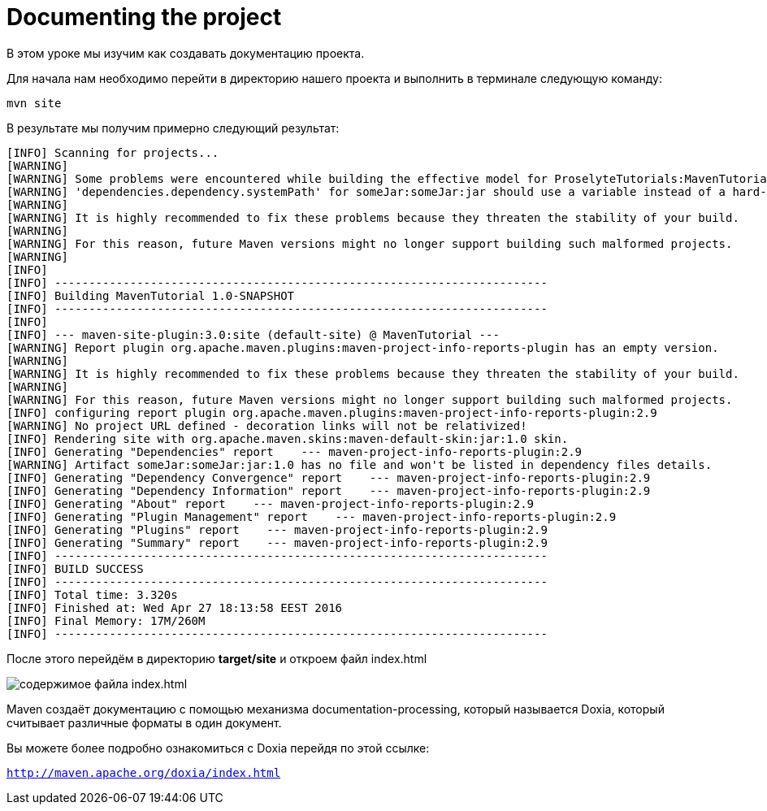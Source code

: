 :imagesdir: ../assets/img/dir-example
= Documenting the project

В этом уроке мы изучим как создавать документацию проекта.

Для начала нам необходимо перейти в директорию нашего проекта и выполнить в терминале следующую команду:
[source,shell script]
----
mvn site
----
В результате мы получим примерно следующий результат:

[source,shell script]
----
[INFO] Scanning for projects...
[WARNING]
[WARNING] Some problems were encountered while building the effective model for ProselyteTutorials:MavenTutorial:jar:1.0-SNAPSHOT
[WARNING] 'dependencies.dependency.systemPath' for someJar:someJar:jar should use a variable instead of a hard-coded path /home/proselyte/Programming/Projects/Proselyte/MavenTutorial/src/lib/someJar.jar @ line 34, column 25
[WARNING]
[WARNING] It is highly recommended to fix these problems because they threaten the stability of your build.
[WARNING]
[WARNING] For this reason, future Maven versions might no longer support building such malformed projects.
[WARNING]
[INFO]
[INFO] ------------------------------------------------------------------------
[INFO] Building MavenTutorial 1.0-SNAPSHOT
[INFO] ------------------------------------------------------------------------
[INFO]
[INFO] --- maven-site-plugin:3.0:site (default-site) @ MavenTutorial ---
[WARNING] Report plugin org.apache.maven.plugins:maven-project-info-reports-plugin has an empty version.
[WARNING]
[WARNING] It is highly recommended to fix these problems because they threaten the stability of your build.
[WARNING]
[WARNING] For this reason, future Maven versions might no longer support building such malformed projects.
[INFO] configuring report plugin org.apache.maven.plugins:maven-project-info-reports-plugin:2.9
[WARNING] No project URL defined - decoration links will not be relativized!
[INFO] Rendering site with org.apache.maven.skins:maven-default-skin:jar:1.0 skin.
[INFO] Generating "Dependencies" report    --- maven-project-info-reports-plugin:2.9
[WARNING] Artifact someJar:someJar:jar:1.0 has no file and won't be listed in dependency files details.
[INFO] Generating "Dependency Convergence" report    --- maven-project-info-reports-plugin:2.9
[INFO] Generating "Dependency Information" report    --- maven-project-info-reports-plugin:2.9
[INFO] Generating "About" report    --- maven-project-info-reports-plugin:2.9
[INFO] Generating "Plugin Management" report    --- maven-project-info-reports-plugin:2.9
[INFO] Generating "Plugins" report    --- maven-project-info-reports-plugin:2.9
[INFO] Generating "Summary" report    --- maven-project-info-reports-plugin:2.9
[INFO] ------------------------------------------------------------------------
[INFO] BUILD SUCCESS
[INFO] ------------------------------------------------------------------------
[INFO] Total time: 3.320s
[INFO] Finished at: Wed Apr 27 18:13:58 EEST 2016
[INFO] Final Memory: 17M/260M
[INFO] ------------------------------------------------------------------------
----

После этого перейдём в директорию *target/site* и откроем файл index.html

image::asciiErmakov.png[содержимое файла index.html]

Maven создаёт документацию с помощью механизма documentation-processing, который называется Doxia, который считывает различные форматы в один документ.

Вы можете более подробно ознакомиться с Doxia перейдя по этой ссылке:

`http://maven.apache.org/doxia/index.html`

